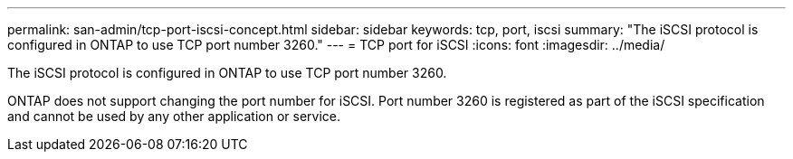 ---
permalink: san-admin/tcp-port-iscsi-concept.html
sidebar: sidebar
keywords: tcp, port, iscsi
summary: "The iSCSI protocol is configured in ONTAP to use TCP port number 3260."
---
= TCP port for iSCSI
:icons: font
:imagesdir: ../media/

[.lead]
The iSCSI protocol is configured in ONTAP to use TCP port number 3260.

ONTAP does not support changing the port number for iSCSI. Port number 3260 is registered as part of the iSCSI specification and cannot be used by any other application or service.
